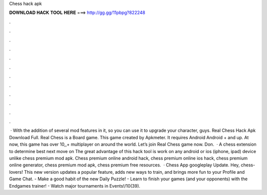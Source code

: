 Chess hack apk

𝐃𝐎𝐖𝐍𝐋𝐎𝐀𝐃 𝐇𝐀𝐂𝐊 𝐓𝐎𝐎𝐋 𝐇𝐄𝐑𝐄 ===> http://gg.gg/11pbpg?822248

.

.

.

.

.

.

.

.

.

.

.

.

 · With the addition of several mod features in it, so you can use it to upgrade your character, guys. Real Chess Hack Apk Download Full. Real Chess is a Board game. This game created by Apkmeter. It requires Android Android + and up. At now, this game has over 10,,+ multiplayer on around the world. Let’s join Real Chess game now. Don.  · A chess extension to determine best next move on  The great advantage of this hack tool is work on any android or ios (iphone, ipad) device unlike chess premium mod apk. Chess premium online android hack, chess premium online ios hack, chess premium online generator, chess premium mod apk, chess premium free resources.  · Chess App googleplay Update. Hey, chess-lovers! This new version updates a popular feature, adds new ways to train, and brings more fun to your Profile and Game Chat. - Make a good habit of the new Daily Puzzle! - Learn to finish your games (and your opponents) with the Endgames trainer! - Watch major tournaments in Events!/10(39).